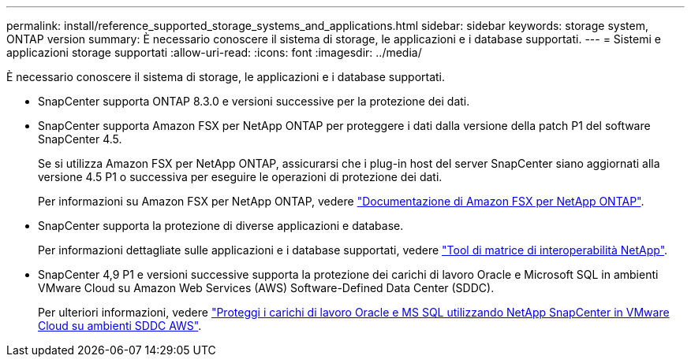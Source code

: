---
permalink: install/reference_supported_storage_systems_and_applications.html 
sidebar: sidebar 
keywords: storage system, ONTAP version 
summary: È necessario conoscere il sistema di storage, le applicazioni e i database supportati. 
---
= Sistemi e applicazioni storage supportati
:allow-uri-read: 
:icons: font
:imagesdir: ../media/


[role="lead"]
È necessario conoscere il sistema di storage, le applicazioni e i database supportati.

* SnapCenter supporta ONTAP 8.3.0 e versioni successive per la protezione dei dati.
* SnapCenter supporta Amazon FSX per NetApp ONTAP per proteggere i dati dalla versione della patch P1 del software SnapCenter 4.5.
+
Se si utilizza Amazon FSX per NetApp ONTAP, assicurarsi che i plug-in host del server SnapCenter siano aggiornati alla versione 4.5 P1 o successiva per eseguire le operazioni di protezione dei dati.

+
Per informazioni su Amazon FSX per NetApp ONTAP, vedere https://docs.aws.amazon.com/fsx/latest/ONTAPGuide/what-is-fsx-ontap.html["Documentazione di Amazon FSX per NetApp ONTAP"^].

* SnapCenter supporta la protezione di diverse applicazioni e database.
+
Per informazioni dettagliate sulle applicazioni e i database supportati, vedere https://imt.netapp.com/matrix/imt.jsp?components=112389;&solution=1257&isHWU&src=IMT["Tool di matrice di interoperabilità NetApp"^].

* SnapCenter 4,9 P1 e versioni successive supporta la protezione dei carichi di lavoro Oracle e Microsoft SQL in ambienti VMware Cloud su Amazon Web Services (AWS) Software-Defined Data Center (SDDC).
+
Per ulteriori informazioni, vedere
https://community.netapp.com/t5/Tech-ONTAP-Blogs/Protect-Oracle-MS-SQL-workloads-using-NetApp-SnapCenter-in-VMware-Cloud-on-AWS/ba-p/449168["Proteggi i carichi di lavoro Oracle e MS SQL utilizzando NetApp SnapCenter in VMware Cloud su ambienti SDDC AWS"].


